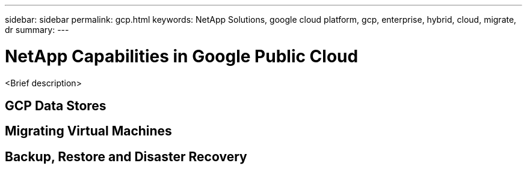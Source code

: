 ---
sidebar: sidebar
permalink: gcp.html
keywords: NetApp Solutions, google cloud platform, gcp, enterprise, hybrid, cloud, migrate, dr
summary:
---

= NetApp Capabilities in Google Public Cloud
:hardbreaks:
:nofooter:
:icons: font
:linkattrs:
:imagesdir: ./../media/

[.lead]
<Brief description>

== GCP Data Stores

== Migrating Virtual Machines

== Backup, Restore and Disaster Recovery
